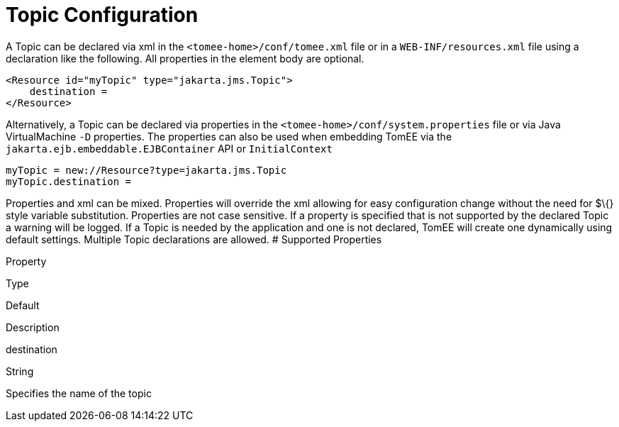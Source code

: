 = Topic Configuration
:index-group: Unrevised
:jbake-date: 2018-12-05
:jbake-type: page
:jbake-status: published


A Topic can be declared via xml in the `<tomee-home>/conf/tomee.xml`
file or in a `WEB-INF/resources.xml` file using a declaration like the
following. All properties in the element body are optional.

[source,xml]
----
<Resource id="myTopic" type="jakarta.jms.Topic">
    destination = 
</Resource>
----

Alternatively, a Topic can be declared via properties in the
`<tomee-home>/conf/system.properties` file or via Java VirtualMachine
`-D` properties. The properties can also be used when embedding TomEE
via the `jakarta.ejb.embeddable.EJBContainer` API or `InitialContext`

[source,properties]
----
myTopic = new://Resource?type=jakarta.jms.Topic
myTopic.destination = 
----

Properties and xml can be mixed. Properties will override the xml
allowing for easy configuration change without the need for $\{} style
variable substitution. Properties are not case sensitive. If a property
is specified that is not supported by the declared Topic a warning will
be logged. If a Topic is needed by the application and one is not
declared, TomEE will create one dynamically using default settings.
Multiple Topic declarations are allowed. # Supported Properties

Property

Type

Default

Description

destination

String

Specifies the name of the topic
